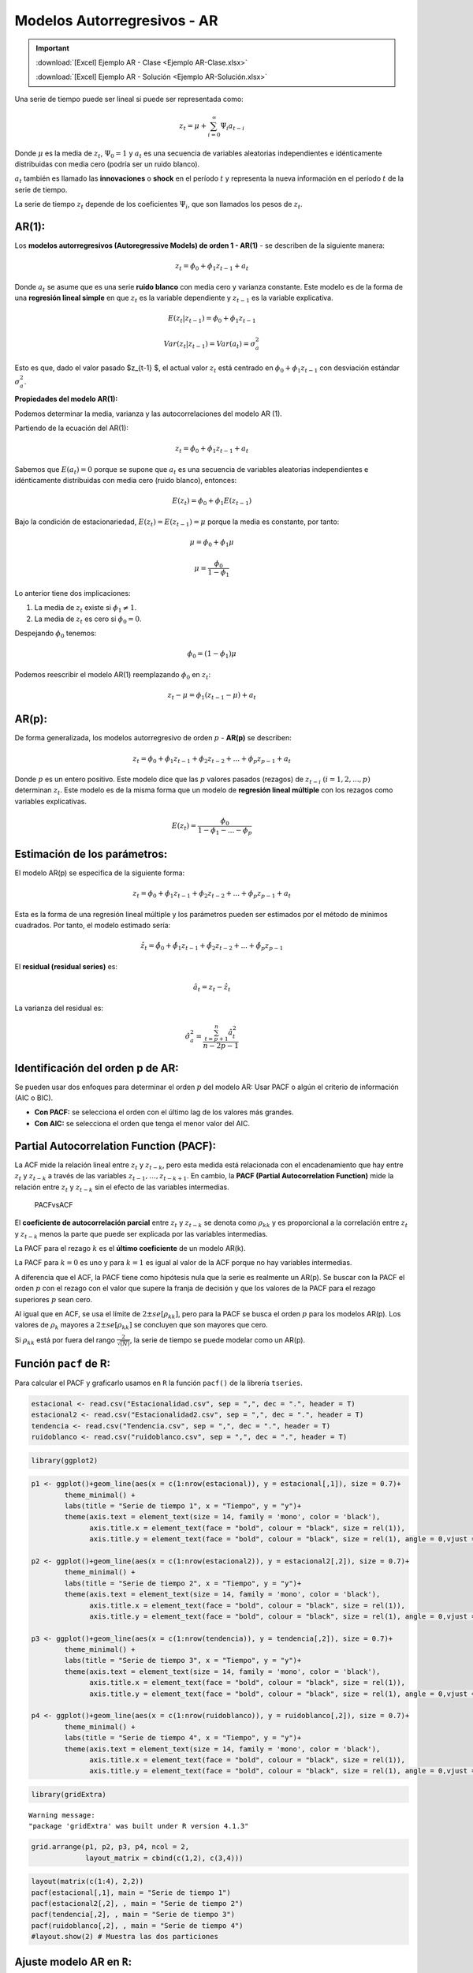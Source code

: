 Modelos Autorregresivos - AR
----------------------------

.. important::

    :download:`[Excel] Ejemplo AR - Clase <Ejemplo AR-Clase.xlsx>`

    :download:`[Excel] Ejemplo AR - Solución <Ejemplo AR-Solución.xlsx>`


Una serie de tiempo puede ser lineal si puede ser representada como:

.. math::  z_t = \mu+\sum_{i=0}^{\infty}{\Psi_i a_{t-i}}  

Donde :math:`\mu` es la media de :math:`z_t`, :math:`\Psi_0=1` y
:math:`a_t` es una secuencia de variables aleatorias independientes e
idénticamente distribuidas con media cero (podría ser un ruido blanco).

:math:`a_t` también es llamado las **innovaciones** o **shock** en el
período :math:`t` y representa la nueva información en el período
:math:`t` de la serie de tiempo.

La serie de tiempo :math:`z_t` depende de los coeficientes
:math:`\Psi_i`, que son llamados los pesos de :math:`z_t`.

AR(1):
~~~~~~

Los **modelos autorregresivos (Autoregressive Models) de orden 1 -
AR(1)** - se describen de la siguiente manera:

.. math::  z_t = \phi_0 + \phi_1 z_{t-1} + a_t 

Donde :math:`a_t` se asume que es una serie **ruido blanco** con media
cero y varianza constante. Este modelo es de la forma de una **regresión
lineal simple** en que :math:`z_t` es la variable dependiente y
:math:`z_{t-1}` es la variable explicativa.

.. math::  E(z_t|z_{t-1}) = \phi_0 + \phi_1 z_{t-1} 

.. math::  Var(z_t|z_{t-1}) = Var(a_t) = \sigma_a^2 

Esto es que, dado el valor pasado $z_{t-1} $, el actual valor
:math:`z_t` está centrado en :math:`\phi_0 + \phi_1 z_{t-1}` con
desviación estándar :math:`\sigma_a^2`.

**Propiedades del modelo AR(1):**

Podemos determinar la media, varianza y las autocorrelaciones del modelo
AR (1).

Partiendo de la ecuación del AR(1):

.. math::  z_t = \phi_0 + \phi_1 z_{t-1} + a_t 

Sabemos que :math:`E(a_t)=0` porque se supone que :math:`a_t` es una
secuencia de variables aleatorias independientes e idénticamente
distribuidas con media cero (ruido blanco), entonces:

.. math::  E(z_t) = \phi_0 + \phi_1 E(z_{t-1}) 

Bajo la condición de estacionariedad, :math:`E(z_t) = E(z_{t-1})= \mu`
porque la media es constante, por tanto:

.. math::  \mu = \phi_0 + \phi_1 \mu 

.. math::   \mu = \frac{\phi_0}{1-\phi_1} 

Lo anterior tiene dos implicaciones:

1. La media de :math:`z_t` existe si :math:`\phi_1 \neq 1`.

2. La media de :math:`z_t` es cero si :math:`\phi_0 = 0`.

Despejando :math:`\phi_0` tenemos:

.. math::  \phi_0 = (1 - \phi_1)\mu 

Podemos reescribir el modelo AR(1) reemplazando :math:`\phi_0` en
:math:`z_t`:

.. math::  z_t - \mu = \phi_1(z_{t-1}-\mu) + a_t 

AR(p):
~~~~~~

De forma generalizada, los modelos autorregresivo de orden :math:`p` -
**AR(p)** se describen:

.. math::  z_t = \phi_0 + \phi_1 z_{t-1}+ \phi_2 z_{t-2}+...+ \phi_p z_{p-1} + a_t 

Donde :math:`p` es un entero positivo. Este modelo dice que las
:math:`p` valores pasados (rezagos) de :math:`z_{t-i}`
:math:`(i= 1,2,...,p)` determinan :math:`z_t`. Este modelo es de la
misma forma que un modelo de **regresión lineal múltiple** con los
rezagos como variables explicativas.

.. math::  E(z_t) = \frac{\phi_0}{1-\phi_1-...-\phi_p} 

Estimación de los parámetros:
~~~~~~~~~~~~~~~~~~~~~~~~~~~~~

El modelo AR(p) se especifica de la siguiente forma:

.. math::  z_t = \phi_0 + \phi_1 z_{t-1}+ \phi_2 z_{t-2}+...+ \phi_p z_{p-1} + a_t 

Esta es la forma de una regresión lineal múltiple y los parámetros
pueden ser estimados por el método de mínimos cuadrados. Por tanto, el
modelo estimado sería:

.. math::  \hat{z_t} = \hat{\phi_0} + \hat{\phi_1} z_{t-1}+ \hat{\phi_2} z_{t-2}+...+ \hat{\phi_p} z_{p-1}

El **residual (residual series)** es:

.. math::  \hat{a_t} = z_t - \hat{z_t} 

La varianza del residual es:

.. math::  \hat{\sigma_a^2} = \frac{\sum_{t=p+1}^n{\hat{a_t^2}}}{n-2p-1}  

Identificación del orden p de AR:
~~~~~~~~~~~~~~~~~~~~~~~~~~~~~~~~~

Se pueden usar dos enfoques para determinar el orden :math:`p` del
modelo AR: Usar PACF o algún el criterio de información (AIC o BIC).

-  **Con PACF:** se selecciona el orden con el último lag de los valores
   más grandes.

-  **Con AIC:** se selecciona el orden que tenga el menor valor del AIC.

Partial Autocorrelation Function (PACF):
~~~~~~~~~~~~~~~~~~~~~~~~~~~~~~~~~~~~~~~~

La ACF mide la relación lineal entre :math:`z_t` y :math:`z_{t-k}`, pero
esta medida está relacionada con el encadenamiento que hay entre
:math:`z_t` y :math:`z_{t-k}` a través de las variables
:math:`z_{t-1}, \dotso , z_{t-k+1}`. En cambio, la **PACF (Partial
Autocorrelation Function)** mide la relación entre :math:`z_t` y
:math:`z_{t-k}` sin el efecto de las variables intermedias.

.. figure:: PACFvsACF.png
   :alt: PACFvsACF

   PACFvsACF

El **coeficiente de autocorrelación parcial** entre :math:`z_t` y
:math:`z_{t-k}` se denota como :math:`\rho_{kk}` y es proporcional a la
correlación entre :math:`z_t` y :math:`z_{t-k}` menos la parte que puede
ser explicada por las variables intermedias.

La PACF para el rezago :math:`k` es el **último coeficiente** de un
modelo AR(k).

La PACF para :math:`k=0` es uno y para :math:`k=1` es igual al valor de
la ACF porque no hay variables intermedias.

A diferencia que el ACF, la PACF tiene como hipótesis nula que la serie
es realmente un AR(p). Se buscar con la PACF el orden :math:`p` con el
rezago con el valor que supere la franja de decisión y que los valores
de la PACF para el rezago superiores :math:`p` sean cero.

Al igual que en ACF, se usa el límite de :math:`2\pm se[\rho_{kk}]`,
pero para la PACF se busca el orden :math:`p` para los modelos AR(p).
Los valores de :math:`\rho_k` mayores a :math:`2\pm se[\rho_{kk}]` se
concluyen que son mayores que cero.

Si :math:`\rho_{kk}` está por fuera del rango
:math:`\frac{2}{\sqrt{(N)}}`, la serie de tiempo se puede modelar como
un AR(p).

Función ``pacf`` de R:
~~~~~~~~~~~~~~~~~~~~~~

Para calcular el PACF y graficarlo usamos en ``R`` la función ``pacf()``
de la librería ``tseries``.

.. code:: r

    estacional <- read.csv("Estacionalidad.csv", sep = ",", dec = ".", header = T)
    estacional2 <- read.csv("Estacionalidad2.csv", sep = ",", dec = ".", header = T)
    tendencia <- read.csv("Tendencia.csv", sep = ",", dec = ".", header = T)
    ruidoblanco <- read.csv("ruidoblanco.csv", sep = ",", dec = ".", header = T)

.. code:: r

    library(ggplot2)

.. code:: r

    p1 <- ggplot()+geom_line(aes(x = c(1:nrow(estacional)), y = estacional[,1]), size = 0.7)+
            theme_minimal() +
            labs(title = "Serie de tiempo 1", x = "Tiempo", y = "y")+
            theme(axis.text = element_text(size = 14, family = 'mono', color = 'black'), 
                  axis.title.x = element_text(face = "bold", colour = "black", size = rel(1)),
                  axis.title.y = element_text(face = "bold", colour = "black", size = rel(1), angle = 0,vjust = 0.5))
    
    p2 <- ggplot()+geom_line(aes(x = c(1:nrow(estacional2)), y = estacional2[,2]), size = 0.7)+
            theme_minimal() +
            labs(title = "Serie de tiempo 2", x = "Tiempo", y = "y")+
            theme(axis.text = element_text(size = 14, family = 'mono', color = 'black'), 
                  axis.title.x = element_text(face = "bold", colour = "black", size = rel(1)),
                  axis.title.y = element_text(face = "bold", colour = "black", size = rel(1), angle = 0,vjust = 0.5))
    
    p3 <- ggplot()+geom_line(aes(x = c(1:nrow(tendencia)), y = tendencia[,2]), size = 0.7)+
            theme_minimal() +
            labs(title = "Serie de tiempo 3", x = "Tiempo", y = "y")+
            theme(axis.text = element_text(size = 14, family = 'mono', color = 'black'), 
                  axis.title.x = element_text(face = "bold", colour = "black", size = rel(1)),
                  axis.title.y = element_text(face = "bold", colour = "black", size = rel(1), angle = 0,vjust = 0.5))
    
    p4 <- ggplot()+geom_line(aes(x = c(1:nrow(ruidoblanco)), y = ruidoblanco[,2]), size = 0.7)+
            theme_minimal() +
            labs(title = "Serie de tiempo 4", x = "Tiempo", y = "y")+
            theme(axis.text = element_text(size = 14, family = 'mono', color = 'black'), 
                  axis.title.x = element_text(face = "bold", colour = "black", size = rel(1)),
                  axis.title.y = element_text(face = "bold", colour = "black", size = rel(1), angle = 0,vjust = 0.5))

.. code:: r

    library(gridExtra)


.. parsed-literal::

    Warning message:
    "package 'gridExtra' was built under R version 4.1.3"
    

.. code:: r

    grid.arrange(p1, p2, p3, p4, ncol = 2,
                 layout_matrix = cbind(c(1,2), c(3,4)))



.. image:: output_27_0.png
   :width: 420px
   :height: 420px


.. code:: r

    layout(matrix(c(1:4), 2,2))
    pacf(estacional[,1], main = "Serie de tiempo 1")
    pacf(estacional2[,2], , main = "Serie de tiempo 2")
    pacf(tendencia[,2], , main = "Serie de tiempo 3")
    pacf(ruidoblanco[,2], , main = "Serie de tiempo 4")
    #layout.show(2) # Muestra las dos particiones



.. image:: output_28_0.png
   :width: 420px
   :height: 420px


Ajuste modelo AR en ``R``:
~~~~~~~~~~~~~~~~~~~~~~~~~~

Instalar la librería ``forecast`` para usar la función ``arima()``. Esta
función se aplica a series de tiempo univariadas.

``install.packages("forecast")``

.. code:: r

    library(forecast)


.. parsed-literal::

    Warning message:
    "package 'forecast' was built under R version 4.1.3"
    Registered S3 method overwritten by 'quantmod':
      method            from
      as.zoo.data.frame zoo 
    
    

``arima(serie de tiempo, orde = c(p, 0, 0))``: Para los modelos AR(p).
El orden de :math:`p` se determina con la PACF.

**Ejemplo 1: serie estacional**

.. code:: r

    p1



.. image:: output_34_0.png
   :width: 420px
   :height: 420px


.. code:: r

    pacf(estacional[,1], main = "Serie de tiempo 1")



.. image:: output_35_0.png
   :width: 420px
   :height: 420px


El orden es :math:`p=1` porque es el único significativo. Está por fuera
de las líneas azules (está por fuera del rango
:math:`\frac{2}{\sqrt{(N)}}`).

.. code:: r

    arima(estacional[,1], order = c(1, 0, 0))



.. parsed-literal::

    
    Call:
    arima(x = estacional[, 1], order = c(1, 0, 0))
    
    Coefficients:
             ar1  intercept
          0.9895     5.5923
    s.e.  0.0118     3.2046
    
    sigma^2 estimated as 0.3253:  log likelihood = -87.68,  aic = 181.36


El modelo estimado sería:

.. math::  \hat{z_t} = \hat{\phi_1} z_{t-1}

.. math::  \hat{z_t} = 0,9895 z_{t-1}

El primer rezago es muy importante para modelar la serie de tiempo
porque tiene un peso de 0,9895. La serie de tiempo depende de su
historia.

**Ejemplo 2: serie estacional, varianza no cosntante**

.. code:: r

    p2



.. image:: output_41_0.png
   :width: 420px
   :height: 420px


.. code:: r

    pacf(estacional2[,2], main = "Serie de tiempo 2")



.. image:: output_42_0.png
   :width: 420px
   :height: 420px


**AR(1):**

.. code:: r

    arima(estacional2[,2], order = c(1, 0, 0))



.. parsed-literal::

    
    Call:
    arima(x = estacional2[, 2], order = c(1, 0, 0))
    
    Coefficients:
             ar1  intercept
          0.9749     1.6177
    s.e.  0.0215     0.7873
    
    sigma^2 estimated as 0.06952:  log likelihood = -10.09,  aic = 26.17


**Ejemplo 3: serie con tendencia, varianza constante**

.. code:: r

    p3



.. image:: output_46_0.png
   :width: 420px
   :height: 420px


.. code:: r

    pacf(tendencia[,2], main = "Serie de tiempo 3")



.. image:: output_47_0.png
   :width: 420px
   :height: 420px


**AR(2):**

.. code:: r

    arima(estacional2[,2], order = c(2, 0, 0))



.. parsed-literal::

    
    Call:
    arima(x = estacional2[, 2], order = c(2, 0, 0))
    
    Coefficients:
             ar1      ar2  intercept
          1.2752  -0.3108     1.6528
    s.e.  0.0967   0.0979     0.6029
    
    sigma^2 estimated as 0.06309:  log likelihood = -5.3,  aic = 18.59


.. math::  \hat{z_t} = 1,6528 + 1,2752 z_{t-1}-0,3108 z_{t-2}

**Ejemplo 4: serie Ruido Blanco**

.. code:: r

    p4



.. image:: output_52_0.png
   :width: 420px
   :height: 420px


.. code:: r

    pacf(ruidoblanco[,2], main = "Serie de tiempo 4")



.. image:: output_53_0.png
   :width: 420px
   :height: 420px


No es una serie con dependencia a los valores históricos. Se puede hacer
la estimación de cualquier modelo AR(p), pero el valor de los
coeficientes será cercanos a cero, son no significativos. No tiene
sentido modelar un ruido blanco. En la siguiente estimación de un AR(1)
el coeficiente :math:`\phi_1` tien un valor cercano a cero.

.. code:: r

    arima(ruidoblanco[,2], order = c(1, 0, 0))



.. parsed-literal::

    
    Call:
    arima(x = ruidoblanco[, 2], order = c(1, 0, 0))
    
    Coefficients:
              ar1  intercept
          -0.0597    -0.1104
    s.e.   0.0708     0.0688
    
    sigma^2 estimated as 1.061:  log likelihood = -289.72,  aic = 585.43

